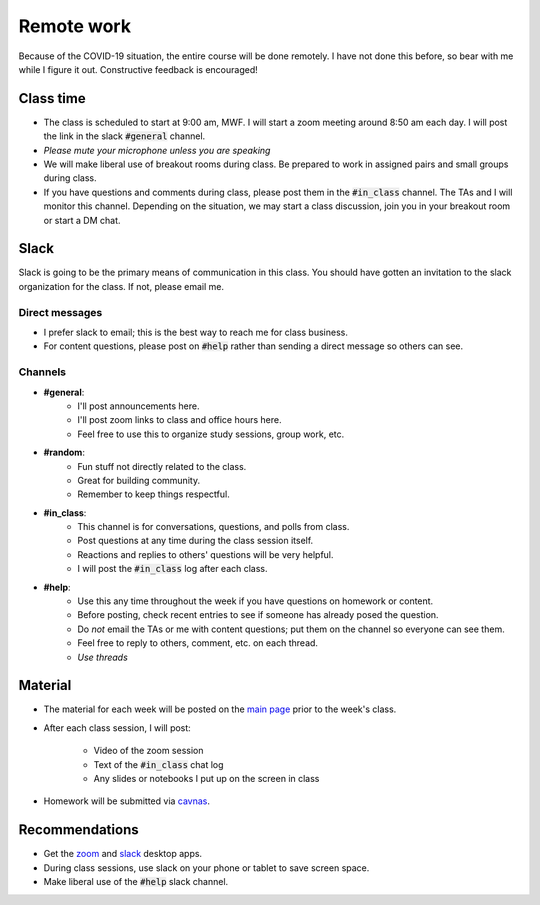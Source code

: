 
Remote work
===========

Because of the COVID-19 situation, the entire course will be done remotely.
I have not done this before, so bear with me while I figure it out.  Constructive
feedback is encouraged!

Class time
----------
+ The class is scheduled to start at 9:00 am, MWF.  I will start a zoom meeting
  around 8:50 am each day.  I will post the link in the slack :code:`#general`
  channel.
+ *Please mute your microphone unless you are speaking*
+ We will make liberal use of breakout rooms during class.  Be prepared to
  work in assigned pairs and small groups during class.
+ If you have questions and comments during class, please post them in the
  :code:`#in_class` channel.  The TAs and I will monitor this channel.  Depending
  on the situation, we may start a class discussion, join you in your breakout
  room or start a DM chat.

Slack
-----

Slack is going to be the primary means of communication in this class.  You
should have gotten an invitation to the slack organization for the class.
If not, please email me.

Direct messages
...............

+ I prefer slack to email; this is the best way to reach me for class business.
+ For content questions, please post on :code:`#help` rather than sending a
  direct message so others can see.

Channels
........

+ **#general**:
    * I'll post announcements here.
    * I'll post zoom links to class and office hours here.
    * Feel free to use this to organize study sessions, group work, etc.

+ **#random**:
    * Fun stuff not directly related to the class.
    * Great for building community.
    * Remember to keep things respectful.

+ **#in_class**:
    * This channel is for conversations, questions, and polls from class.
    * Post questions at any time during the class session itself.
    * Reactions and replies to others' questions will be very helpful.
    * I will post the :code:`#in_class` log after each class.

+ **#help**:
    * Use this any time throughout the week if you have questions on homework or
      content.
    * Before posting, check recent entries to see if someone has already posed
      the question.
    * Do *not* email the TAs or me with content questions; put them on the channel
      so everyone can see them.
    * Feel free to reply to others, comment, etc. on each thread.
    * *Use threads*

Material
--------
+ The material for each week will be posted on the `main page <index.html>`_
  prior to the week's class.

+ After each class session, I will post:

    * Video of the zoom session
    * Text of the :code:`#in_class` chat log
    * Any slides or notebooks I put up on the screen in class
+ Homework will be submitted via `cavnas <canvas.uoregon.edu>`_.


Recommendations
---------------
+ Get the `zoom <https://zoom.us/download>`_ and
  `slack <https://slack.com/downloads/>`_ desktop apps.
+ During class sessions, use slack on your phone or tablet to save screen space.
+ Make liberal use of the :code:`#help` slack channel.
